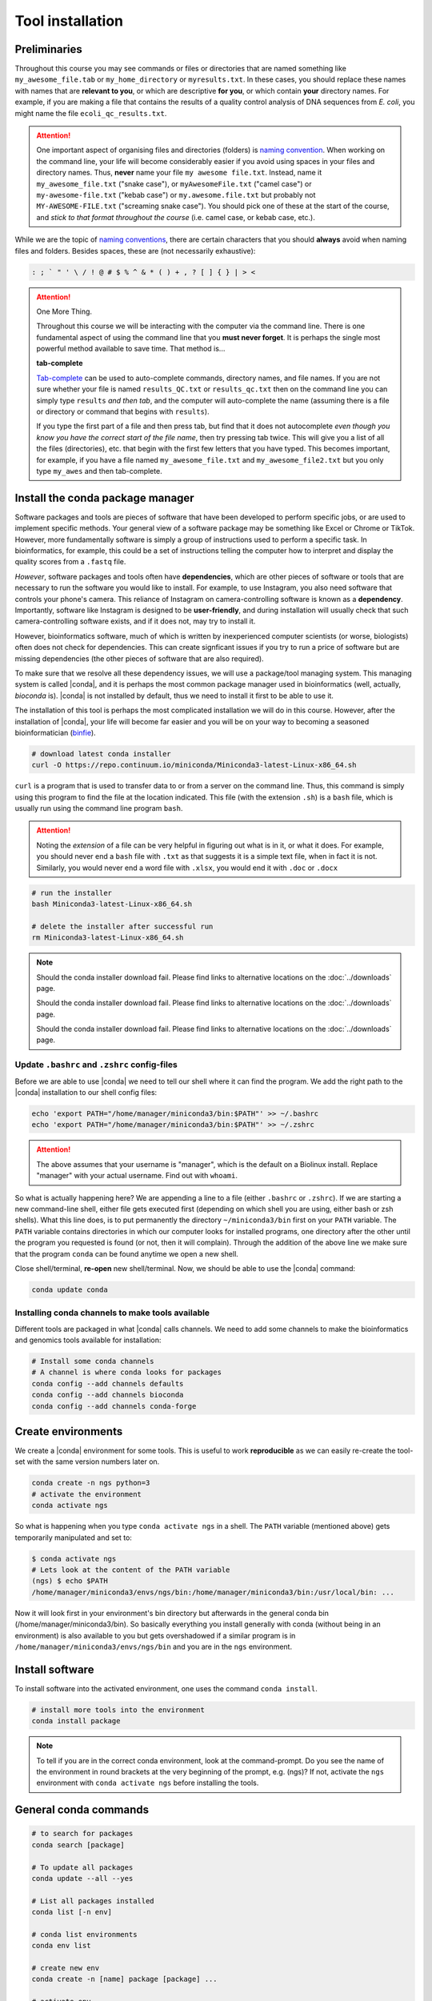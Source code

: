 .. _tool-installation:

Tool installation
=================

Preliminaries
---------------------------------


Throughout this course you may see commands or files or directories that are named something like ``my_awesome_file.tab`` or ``my_home_directory`` or ``myresults.txt``. In these cases, you should replace these names with names that are **relevant to you**, or which are descriptive **for you**, or which contain **your** directory names. For example, if you are making a file that contains the results of a quality control analysis of DNA sequences from *E. coli*, you might name the file ``ecoli_qc_results.txt``.


.. Attention::
   One important aspect of organising files and directories (folders) is `naming convention <https://en.wikipedia.org/wiki/Naming_convention_(programming)>`_. When working on the command line, your life will become considerably easier if you avoid using spaces in your files and directory names. Thus, **never** name your file ``my awesome file.txt``. Instead, name it ``my_awesome_file.txt`` ("snake case"), or ``myAwesomeFile.txt`` ("camel case") or ``my-awesome-file.txt`` ("kebab case") or ``my.awesome.file.txt`` but probably not ``MY-AWESOME-FILE.txt`` ("screaming snake case"). You should pick one of these at the start of the course, and *stick to that format throughout the course* (i.e. camel case, or kebab case, etc.).


While we are the topic of `naming conventions <https://en.wikipedia.org/wiki/Naming_convention_(programming)>`_, there are certain characters that you should **always** avoid when naming files and folders. Besides spaces, these are (not necessarily exhaustive):


.. code-block:: bash

   : ; ` " ' \ / ! @ # $ % ^ & * ( ) + , ? [ ] { } | > <
  


.. Attention::
   One More Thing.

   Throughout this course we will be interacting with the computer via the command line. There is one fundamental aspect of using the command line that you **must never forget**. It is perhaps the single most powerful method available to save time. That method is...
   

   **tab-complete**
   

   `Tab-complete <https://en.wikipedia.org/wiki/Command-line_completion>`_ can be used to auto-complete commands, directory names, and file names. If you are not sure whether your file is named ``results_QC.txt`` or ``results_qc.txt`` then on the command line you can simply type ``results`` *and then tab*, and the computer will auto-complete the name (assuming there is a file or directory or command that begins with ``results``).

   If you type the first part of a file and then press tab, but find that it does not autocomplete *even though you know you have the correct start of the file name*, then try pressing tab twice. This will give you a list of all the files (directories), etc. that begin with the first few letters that you have typed. This becomes important, for example, if you have a file named ``my_awesome_file.txt`` and ``my_awesome_file2.txt`` but you only type ``my_awes`` and then tab-complete.

Install the conda package manager
---------------------------------


Software packages and tools are pieces of software that have been developed to perform specific jobs, or are used to implement specific methods. Your general view of a software package may be something like Excel or Chrome or TikTok. However, more fundamentally software is simply a group of instructions used to perform a specific task. In bioinformatics, for example, this could be a set of instructions telling the computer how to interpret and display the quality scores from a ``.fastq`` file.


*However*, software packages and tools often have **dependencies**, which are other pieces of software or tools that are necessary to run the software you would like to install. For example, to use Instagram, you also need software that controls your phone's camera. This reliance of Instagram on camera-controlling software is known as a **dependency**. Importantly, software like Instagram is designed to be **user-friendly**, and during installation will usually check that such camera-controlling software exists, and if it does not, may try to install it.

However, bioinformatics software, much of which is written by inexperienced computer scientists (or worse, biologists) often does not check for dependencies. This can create signficant issues if you try to run a price of software but are missing dependencies (the other pieces of software that are also required).


To make sure that we resolve all these dependency issues, we will use a package/tool managing system. This managing system is called |conda|, and it is perhaps the most common package manager used in bioinformatics (well, actually, *bioconda* is). |conda| is not installed by default, thus we need to install it first to be able to use it.

The installation of this tool is perhaps the most complicated installation we will do in this course. However, after the installation of |conda|, your life will become far easier and you will be on your way to becoming a seasoned bioinformatician (`binfie <https://soundcloud.com/microbinfie>`_).


.. code-block:: bash

    # download latest conda installer
    curl -O https://repo.continuum.io/miniconda/Miniconda3-latest-Linux-x86_64.sh

``curl`` is a program that is used to transfer data to or from a server on the command line. Thus, this command is simply using this program to find the file at the location indicated. This file (with the extension ``.sh``) is a ``bash`` file, which is usually run using the command line program ``bash``.


.. Attention::
   Noting the *extension* of a file can be very helpful in figuring out what is in it, or what it does. For example, you should never end a ``bash`` file with ``.txt`` as that suggests it is a simple text file, when in fact it is not. Similarly, you would never end a word file with ``.xlsx``, you would end it with ``.doc`` or ``.docx``

.. code-block:: bash

    # run the installer
    bash Miniconda3-latest-Linux-x86_64.sh
    
    # delete the installer after successful run
    rm Miniconda3-latest-Linux-x86_64.sh


.. Note::
   Should the conda installer download fail. Please find links to alternative locations on the
   :doc:`../downloads` page.

   .. admonition::
   Should the conda installer download fail. Please find links to alternative locations on the
   :doc:`../downloads` page.

   .. tip::
   Should the conda installer download fail. Please find links to alternative locations on the
   :doc:`../downloads` page.

    
Update ``.bashrc`` and ``.zshrc`` config-files
~~~~~~~~~~~~~~~~~~~~~~~~~~~~~~~~~~~~~~~~~~~~~~

Before we are able to use |conda| we need to tell our shell where it can find the program.
We add the right path to the |conda| installation to our shell config files:

.. code::
   
   echo 'export PATH="/home/manager/miniconda3/bin:$PATH"' >> ~/.bashrc
   echo 'export PATH="/home/manager/miniconda3/bin:$PATH"' >> ~/.zshrc


.. Attention::
   The above assumes that your username is "manager", which is the default on a Biolinux install.
   Replace "manager" with your actual username.
   Find out with ``whoami``.
   

So what is actually happening here? We are appending a line to a file (either ``.bashrc`` or ``.zshrc``).
If we are starting a new command-line shell, either file gets executed first (depending on which shell you are using, either bash or zsh shells).
What this line does, is to put permanently the directory ``~/miniconda3/bin`` first on your ``PATH`` variable.
The ``PATH`` variable contains directories in which our computer looks for installed programs, one directory after the other until the program you requested is found (or not, then it will complain).
Through the addition of the above line we make sure that the program ``conda`` can be found anytime we open a new shell.


Close shell/terminal, **re-open** new shell/terminal.
Now, we should be able to use the |conda| command:


.. code-block:: bash

    conda update conda


Installing conda channels to make tools available
~~~~~~~~~~~~~~~~~~~~~~~~~~~~~~~~~~~~~~~~~~~~~~~~~

Different tools are packaged in what |conda| calls channels.
We need to add some channels to make the bioinformatics and genomics tools
available for installation:


.. code-block:: bash
    
    # Install some conda channels
    # A channel is where conda looks for packages
    conda config --add channels defaults
    conda config --add channels bioconda 
    conda config --add channels conda-forge     

   
Create environments
-------------------

We create a |conda| environment for some tools.
This is useful to work **reproducible** as we can easily re-create the tool-set with the same version numbers later on.


.. code-block:: bash

    conda create -n ngs python=3
    # activate the environment
    conda activate ngs

    
So what is happening when you type ``conda activate ngs`` in a shell.
The ``PATH`` variable (mentioned above) gets temporarily manipulated and set to:


.. code-block:: bash
                
   $ conda activate ngs
   # Lets look at the content of the PATH variable
   (ngs) $ echo $PATH
   /home/manager/miniconda3/envs/ngs/bin:/home/manager/miniconda3/bin:/usr/local/bin: ...


Now it will look first in your environment's bin directory but afterwards in the general conda bin (/home/manager/miniconda3/bin).
So basically everything you install generally with conda (without being in an environment) is also available to you but gets overshadowed if a similar program is in ``/home/manager/miniconda3/envs/ngs/bin`` and you are in the ``ngs`` environment.


Install software
----------------

To install software into the activated environment, one uses the command ``conda install``.

.. code-block:: bash
         
    # install more tools into the environment
    conda install package


.. note::
   To tell if you are in the correct conda environment, look at the command-prompt.
   Do you see the name of the environment in round brackets at the very beginning of the prompt, e.g. (ngs)?
   If not, activate the ``ngs`` environment with ``conda activate ngs`` before installing the tools.

    
                
General conda commands
----------------------

.. code-block:: bash

    # to search for packages
    conda search [package]
    
    # To update all packages
    conda update --all --yes

    # List all packages installed
    conda list [-n env]

    # conda list environments
    conda env list

    # create new env
    conda create -n [name] package [package] ...

    # activate env
    conda activate [name]

    # deavtivate env
    conda deactivate
